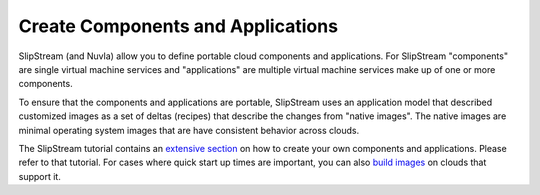 Create Components and Applications
==================================

SlipStream (and Nuvla) allow you to define portable cloud components
and applications. For SlipStream "components" are single virtual
machine services and "applications" are multiple virtual machine
services make up of one or more components.

To ensure that the components and applications are portable,
SlipStream uses an application model that described customized images
as a set of deltas (recipes) that describe the changes from "native
images".  The native images are minimal operating system images that
are have consistent behavior across clouds.

The SlipStream tutorial contains an `extensive section`_ on how to create
your own components and applications.  Please refer to that
tutorial. For cases where quick start up times are important, you can
also `build images`_ on clouds that support it.

.. _`extensive section`: http://ssdocs.sixsq.com/en/latest/tutorials/ss/module-3.html

.. _`build images`: http://ssdocs.sixsq.com/en/latest/tutorials/ss/faster-deployment.html 

